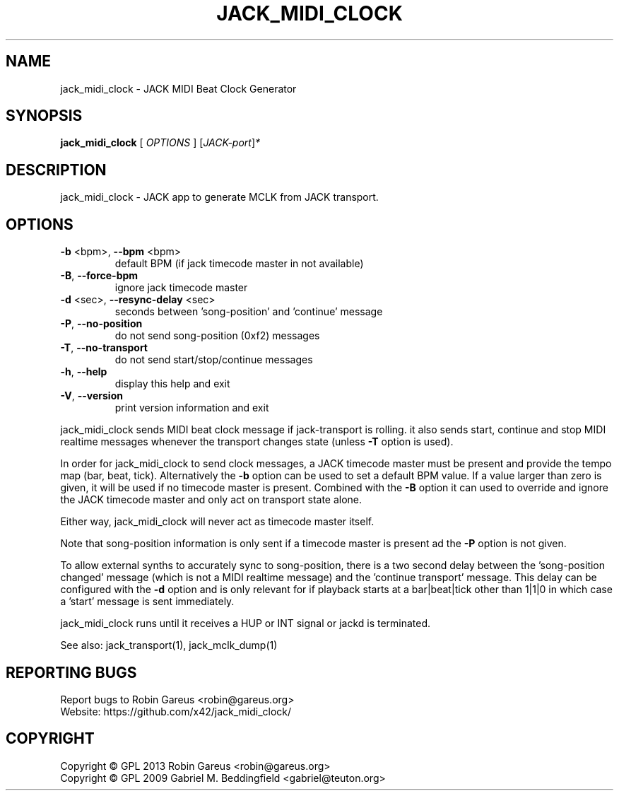 .\" DO NOT MODIFY THIS FILE!  It was generated by help2man 1.40.4.
.TH JACK_MIDI_CLOCK "1" "May 2013" "jack_midi_clock version v0.4.1" "User Commands"
.SH NAME
jack_midi_clock \- JACK MIDI Beat Clock Generator
.SH SYNOPSIS
.B jack_midi_clock
[ \fIOPTIONS \fR] [\fIJACK-port\fR]\fI*\fR
.SH DESCRIPTION
jack_midi_clock \- JACK app to generate MCLK from JACK transport.
.SH OPTIONS
.TP
\fB\-b\fR <bpm>, \fB\-\-bpm\fR <bpm>
default BPM (if jack timecode master in not available)
.TP
\fB\-B\fR, \fB\-\-force\-bpm\fR
ignore jack timecode master
.TP
\fB\-d\fR <sec>, \fB\-\-resync\-delay\fR <sec>
seconds between 'song\-position' and 'continue' message
.TP
\fB\-P\fR, \fB\-\-no\-position\fR
do not send song\-position (0xf2) messages
.TP
\fB\-T\fR, \fB\-\-no\-transport\fR
do not send start/stop/continue messages
.TP
\fB\-h\fR, \fB\-\-help\fR
display this help and exit
.TP
\fB\-V\fR, \fB\-\-version\fR
print version information and exit
.PP
jack_midi_clock sends MIDI beat clock message if jack\-transport is rolling.
it also sends start, continue and stop MIDI realtime messages whenever
the transport changes state (unless \fB\-T\fR option is used).
.PP
In order for jack_midi_clock to send clock messages, a JACK timecode master
must be present and provide the tempo map (bar, beat, tick).
Alternatively the \fB\-b\fR option can be used to set a default BPM value.
If a value larger than zero is given, it will be used if no timecode master
is present. Combined with the \fB\-B\fR option it can used to override and ignore
the JACK timecode master and only act on transport state alone.
.PP
Either way, jack_midi_clock will never act as timecode master itself.
.PP
Note that song\-position information is only sent if a timecode master is
present ad the \fB\-P\fR option is not given.
.PP
To allow external synths to accurately sync to song\-position, there is a two
second delay between the 'song\-position changed' message (which is not a MIDI
realtime message) and the 'continue transport' message.
This delay can be configured with the \fB\-d\fR option and is only relevant for if
playback starts at a bar|beat|tick other than 1|1|0 in which case a 'start'
message is sent immediately.
.PP
jack_midi_clock runs until it receives a HUP or INT signal or jackd is
terminated.
.PP
See also: jack_transport(1), jack_mclk_dump(1)
.SH "REPORTING BUGS"
Report bugs to Robin Gareus <robin@gareus.org>
.br
Website: https://github.com/x42/jack_midi_clock/
.SH COPYRIGHT
Copyright \(co GPL 2013 Robin Gareus <robin@gareus.org>
.br
Copyright \(co GPL 2009 Gabriel M. Beddingfield <gabriel@teuton.org>
